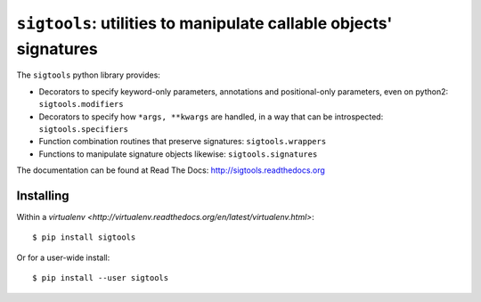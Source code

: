 ``sigtools``: utilities to manipulate callable objects' signatures
==================================================================

The ``sigtools`` python library provides:

* Decorators to specify keyword-only parameters, annotations and
  positional-only parameters, even on python2: ``sigtools.modifiers``
* Decorators to specify how ``*args, **kwargs`` are handled, in a way
  that can be introspected: ``sigtools.specifiers``
* Function combination routines that preserve signatures: ``sigtools.wrappers``
* Functions to manipulate signature objects likewise: ``sigtools.signatures``

The documentation can be found at Read The Docs:
http://sigtools.readthedocs.org

Installing
----------

Within a `virtualenv
<http://virtualenv.readthedocs.org/en/latest/virtualenv.html>`::

    $ pip install sigtools

Or for a user-wide install::

    $ pip install --user sigtools
